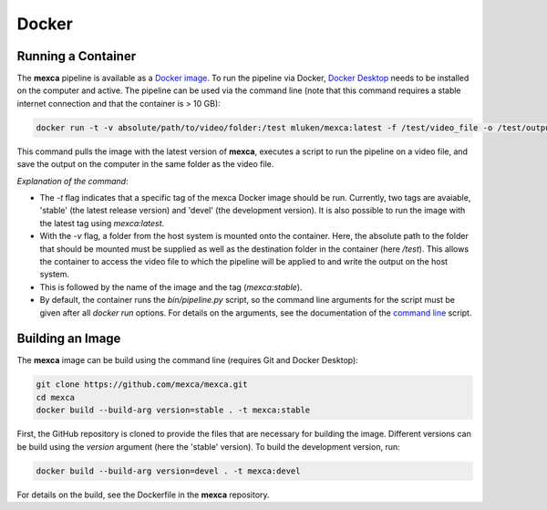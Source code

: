 Docker
======

Running a Container
-------------------

The **mexca** pipeline is available as a `Docker image <https://hub.docker.com/repository/docker/mluken/mexca>`_. To run the pipeline via Docker, `Docker Desktop <https://www.docker.com/products/docker-desktop/>`_ needs to be installed on the computer and active.
The pipeline can be used via the command line (note that this command requires a stable internet connection and that the container is > 10 GB):

.. code-block:: console

  docker run -t -v absolute/path/to/video/folder:/test mluken/mexca:latest -f /test/video_file -o /test/output.json

This command pulls the image with the latest version of **mexca**, executes a script to run the pipeline on a video file, and save the output on the computer in the same folder as the video file.

*Explanation of the command*: 

- The `-t` flag indicates that a specific tag of the mexca Docker image should be run. Currently, two tags are avaiable, 'stable' (the latest release version) and 'devel' (the development version). It is also possible to run the image with the latest tag using `mexca:latest`. 
- With the `-v` flag, a folder from the host system is mounted onto the container. Here, the absolute path to the folder that should be mounted must be supplied as well as the destination folder in the container (here `/test`). 
  This allows the container to access the video file to which the pipeline will be applied to and write the output on the host system. 
- This is followed by the name of the image and the tag (`mexca:stable`).
- By default, the container runs the `bin/pipeline.py` script, so the command line arguments for the script must be given after all `docker run` options. For details on the arguments, see the documentation of the `command line <https://mexca.readthedocs.io/en/latest/command_line.html>`_ script.

Building an Image
-----------------

The **mexca** image can be build using the command line (requires Git and Docker Desktop):

.. code-block:: console

  git clone https://github.com/mexca/mexca.git
  cd mexca
  docker build --build-arg version=stable . -t mexca:stable

First, the GitHub repository is cloned to provide the files that are necessary for building the image. Different versions can be build using the `version` argument (here the 'stable' version). To build the development version, run:

.. code-block:: console

  docker build --build-arg version=devel . -t mexca:devel

For details on the build, see the Dockerfile in the **mexca** repository.

